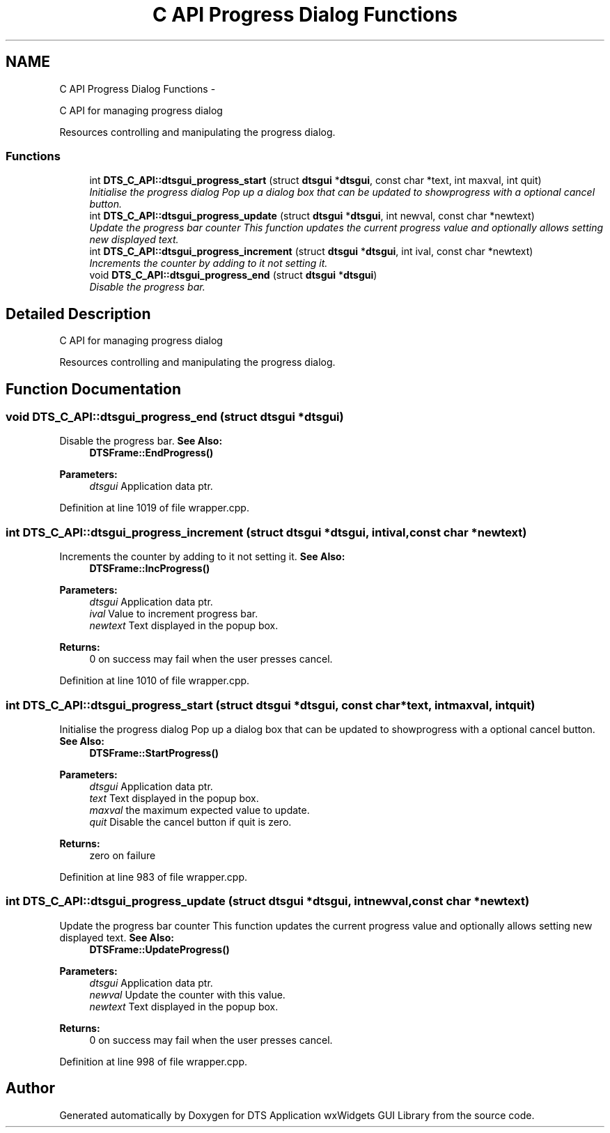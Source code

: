 .TH "C API Progress Dialog Functions" 3 "Wed Oct 9 2013" "Version 0.00" "DTS Application wxWidgets GUI Library" \" -*- nroff -*-
.ad l
.nh
.SH NAME
C API Progress Dialog Functions \- 
.PP
C API for managing progress dialog
.PP
Resources controlling and manipulating the progress dialog\&.  

.SS "Functions"

.in +1c
.ti -1c
.RI "int \fBDTS_C_API::dtsgui_progress_start\fP (struct \fBdtsgui\fP *\fBdtsgui\fP, const char *text, int maxval, int quit)"
.br
.RI "\fIInitialise the progress dialog Pop up a dialog box that can be updated to showprogress with a optional cancel button\&. \fP"
.ti -1c
.RI "int \fBDTS_C_API::dtsgui_progress_update\fP (struct \fBdtsgui\fP *\fBdtsgui\fP, int newval, const char *newtext)"
.br
.RI "\fIUpdate the progress bar counter This function updates the current progress value and optionally allows setting new displayed text\&. \fP"
.ti -1c
.RI "int \fBDTS_C_API::dtsgui_progress_increment\fP (struct \fBdtsgui\fP *\fBdtsgui\fP, int ival, const char *newtext)"
.br
.RI "\fIIncrements the counter by adding to it not setting it\&. \fP"
.ti -1c
.RI "void \fBDTS_C_API::dtsgui_progress_end\fP (struct \fBdtsgui\fP *\fBdtsgui\fP)"
.br
.RI "\fIDisable the progress bar\&. \fP"
.in -1c
.SH "Detailed Description"
.PP 
C API for managing progress dialog
.PP
Resources controlling and manipulating the progress dialog\&. 


.SH "Function Documentation"
.PP 
.SS "void DTS_C_API::dtsgui_progress_end (struct \fBdtsgui\fP *dtsgui)"

.PP
Disable the progress bar\&. \fBSee Also:\fP
.RS 4
\fBDTSFrame::EndProgress()\fP 
.RE
.PP
\fBParameters:\fP
.RS 4
\fIdtsgui\fP Application data ptr\&. 
.RE
.PP

.PP
Definition at line 1019 of file wrapper\&.cpp\&.
.SS "int DTS_C_API::dtsgui_progress_increment (struct \fBdtsgui\fP *dtsgui, intival, const char *newtext)"

.PP
Increments the counter by adding to it not setting it\&. \fBSee Also:\fP
.RS 4
\fBDTSFrame::IncProgress()\fP 
.RE
.PP
\fBParameters:\fP
.RS 4
\fIdtsgui\fP Application data ptr\&. 
.br
\fIival\fP Value to increment progress bar\&. 
.br
\fInewtext\fP Text displayed in the popup box\&. 
.RE
.PP
\fBReturns:\fP
.RS 4
0 on success may fail when the user presses cancel\&. 
.RE
.PP

.PP
Definition at line 1010 of file wrapper\&.cpp\&.
.SS "int DTS_C_API::dtsgui_progress_start (struct \fBdtsgui\fP *dtsgui, const char *text, intmaxval, intquit)"

.PP
Initialise the progress dialog Pop up a dialog box that can be updated to showprogress with a optional cancel button\&. \fBSee Also:\fP
.RS 4
\fBDTSFrame::StartProgress()\fP 
.RE
.PP
\fBParameters:\fP
.RS 4
\fIdtsgui\fP Application data ptr\&. 
.br
\fItext\fP Text displayed in the popup box\&. 
.br
\fImaxval\fP the maximum expected value to update\&. 
.br
\fIquit\fP Disable the cancel button if quit is zero\&. 
.RE
.PP
\fBReturns:\fP
.RS 4
zero on failure 
.RE
.PP

.PP
Definition at line 983 of file wrapper\&.cpp\&.
.SS "int DTS_C_API::dtsgui_progress_update (struct \fBdtsgui\fP *dtsgui, intnewval, const char *newtext)"

.PP
Update the progress bar counter This function updates the current progress value and optionally allows setting new displayed text\&. \fBSee Also:\fP
.RS 4
\fBDTSFrame::UpdateProgress()\fP 
.RE
.PP
\fBParameters:\fP
.RS 4
\fIdtsgui\fP Application data ptr\&. 
.br
\fInewval\fP Update the counter with this value\&. 
.br
\fInewtext\fP Text displayed in the popup box\&. 
.RE
.PP
\fBReturns:\fP
.RS 4
0 on success may fail when the user presses cancel\&. 
.RE
.PP

.PP
Definition at line 998 of file wrapper\&.cpp\&.
.SH "Author"
.PP 
Generated automatically by Doxygen for DTS Application wxWidgets GUI Library from the source code\&.
